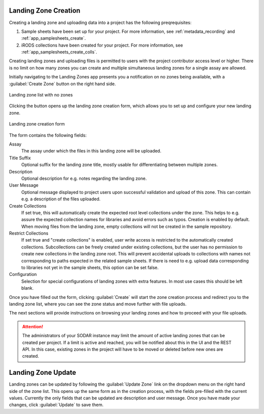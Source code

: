 .. _app_landingzones_create:

Landing Zone Creation
^^^^^^^^^^^^^^^^^^^^^

Creating a landing zone and uploading data into a project has the following
preqrequisites:

1. Sample sheets have been set up for your project. For more information, see
   :ref:`metadata_recording` and :ref:`app_samplesheets_create`.
2. iRODS collections have been created for your project. For more information,
   see :ref:`app_samplesheets_create_colls`.

Creating landing zones and uploading files is permitted to users with the
project contributor access level or higher. There is no limit on how many zones
you can create and multiple simultaneous landing zones for a single assay are
allowed.

Initially navigating to the Landing Zones app presents you a notification on
no zones being available, with a :guilabel:`Create Zone` button on the right
hand side.

.. figure:: _static/app_landingzones/zone_list_empty.png
    :align: center
    :scale: 75%

    Landing zone list with no zones

Clicking the button opens up the landing zone creation form, which allows you to
set up and configure your new landing zone.

.. figure:: _static/app_landingzones/zone_form.png
    :align: center
    :scale: 50%

    Landing zone creation form

The form contains the following fields:

Assay
    The assay under which the files in this landing zone will be uploaded.
Title Suffix
    Optional suffix for the landing zone title, mostly usable for
    differentiating between multiple zones.
Description
    Optional description for e.g. notes regarding the landing zone.
User Message
    Optional message displayed to project users upon successful validation and
    upload of this zone. This can contain e.g. a description of the files
    uploaded.
Create Collections
    If set true, this will automatically create the expected root level
    collections under the zone. This helps to e.g. assure the expected
    collection names for libraries and avoid errors such as typos. Creation is
    enabled by default. When moving files from the landing zone, empty
    collections will not be created in the sample repository.
Restrict Collections
    If set true and "create collections" is enabled, user write access is
    restricted to the automatically created collections. Subcollections can be
    freely created under existing collections, but the user has no permission
    to create new collections in the landing zone root. This will prevent
    accidental uploads to collections with names not corresponding to paths
    expected in the related sample sheets. If there is need to e.g. upload data
    corresponding to libraries not yet in the sample sheets, this option can be
    set false.
Configuration
    Selection for special configurations of landing zones with extra features.
    In most use cases this should be left blank.

Once you have filled out the form, clicking :guilabel:`Create` will start the
zone creation process and redirect you to the landing zone list, where you can
see the zone status and move further with file uploads.

The next sections will provide instructions on browsing your landing zones and
how to proceed with your file uploads.

.. attention::

    The administrators of your SODAR instance may limit the amount of active
    landing zones that can be created per project. If a limit is active and
    reached, you will be notified about this in the UI and the REST API. In this
    case, existing zones in the project will have to be moved or deleted before
    new ones are created.


Landing Zone Update
^^^^^^^^^^^^^^^^^^^

Landing zones can be updated by following the :guilabel:`Update Zone` link on the
dropdown menu on the right hand side of the zone list. This opens up the same
form as in the creation process, with the fields pre-filled with the current
values. Currently the only fields that can be updated are description and user message.
Once you have made your changes, click :guilabel:`Update` to save them.
